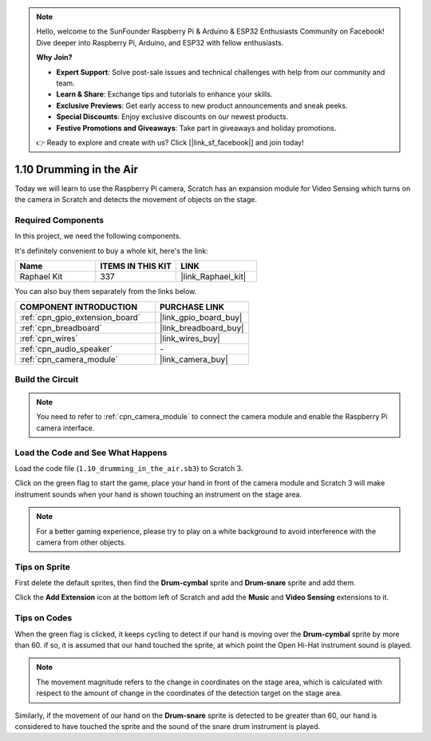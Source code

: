 .. note::

    Hello, welcome to the SunFounder Raspberry Pi & Arduino & ESP32 Enthusiasts Community on Facebook! Dive deeper into Raspberry Pi, Arduino, and ESP32 with fellow enthusiasts.

    **Why Join?**

    - **Expert Support**: Solve post-sale issues and technical challenges with help from our community and team.
    - **Learn & Share**: Exchange tips and tutorials to enhance your skills.
    - **Exclusive Previews**: Get early access to new product announcements and sneak peeks.
    - **Special Discounts**: Enjoy exclusive discounts on our newest products.
    - **Festive Promotions and Giveaways**: Take part in giveaways and holiday promotions.

    👉 Ready to explore and create with us? Click [|link_sf_facebook|] and join today!

.. _1.10_scratch_pi5:

1.10 Drumming in the Air
==========================

Today we will learn to use the Raspberry Pi camera, Scratch has an expansion module for Video Sensing which turns on the camera in Scratch and detects the movement of objects on the stage. 


.. image:: img/1.10_header.png

Required Components
------------------------------

In this project, we need the following components. 

.. image:: img/1.10_list.png

It's definitely convenient to buy a whole kit, here's the link: 

.. list-table::
    :widths: 20 20 20
    :header-rows: 1

    *   - Name	
        - ITEMS IN THIS KIT
        - LINK
    *   - Raphael Kit
        - 337
        - |link_Raphael_kit|

You can also buy them separately from the links below.

.. list-table::
    :widths: 30 20
    :header-rows: 1

    *   - COMPONENT INTRODUCTION
        - PURCHASE LINK

    *   - :ref:`cpn_gpio_extension_board`
        - |link_gpio_board_buy|
    *   - :ref:`cpn_breadboard`
        - |link_breadboard_buy|
    *   - :ref:`cpn_wires`
        - |link_wires_buy|
    *   - :ref:`cpn_audio_speaker`
        - \-
    *   - :ref:`cpn_camera_module`
        - |link_camera_buy|

Build the Circuit
-------------------------

.. image:: img/1.10_fritzing_speaker.png

.. image:: img/1.10_camera.png

.. note::
  
  You need to refer to :ref:`cpn_camera_module` to connect the camera module and enable the Raspberry Pi camera interface.


Load the Code and See What Happens
----------------------------------------

Load the code file (``1.10_drumming_in_the_air.sb3``) to Scratch 3.

Click on the green flag to start the game, place your hand in front of the camera module and Scratch 3 will make instrument sounds when your hand is shown touching an instrument on the stage area.

.. note::

  For a better gaming experience, please try to play on a white background to avoid interference with the camera from other objects.

Tips on Sprite
----------------

First delete the default sprites, then find the **Drum-cymbal** sprite and **Drum-snare** sprite and add them.

.. image:: img/1.10_camera1.png

Click the **Add Extension** icon at the bottom left of Scratch and add the **Music** and **Video Sensing** extensions to it.

.. image:: img/1.10_scratch.png

.. image:: img/1.10_scratch2.png

Tips on Codes
--------------

.. image:: img/1.10_camera3.png

When the green flag is clicked, it keeps cycling to detect if our hand is moving over the **Drum-cymbal** sprite by more than 60. if so, it is assumed that our hand touched the sprite, at which point the Open Hi-Hat instrument sound is played.

.. note::

  The movement magnitude refers to the change in coordinates on the stage area, which is calculated with respect to the amount of change in the coordinates of the detection target on the stage area.

.. image:: img/1.10_camera4.png

Similarly, if the movement of our hand on the **Drum-snare** sprite is detected to be greater than 60, our hand is considered to have touched the sprite and the sound of the snare drum instrument is played.


